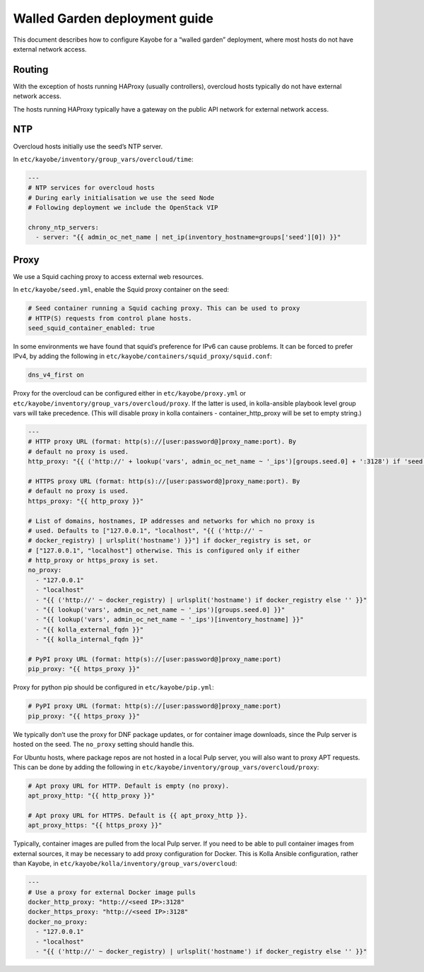 ==============================
Walled Garden deployment guide
==============================

This document describes how to configure Kayobe for a “walled garden”
deployment, where most hosts do not have external network access.

Routing
=======

With the exception of hosts running HAProxy (usually controllers),
overcloud hosts typically do not have external network access.

The hosts running HAProxy typically have a gateway on the public API
network for external network access.

NTP
===

Overcloud hosts initially use the seed’s NTP server.

In ``etc/kayobe/inventory/group_vars/overcloud/time``:

.. code:: yaml

   ---
   # NTP services for overcloud hosts
   # During early initialisation we use the seed Node
   # Following deployment we include the OpenStack VIP

   chrony_ntp_servers:
     - server: "{{ admin_oc_net_name | net_ip(inventory_hostname=groups['seed'][0]) }}"

Proxy
=====

We use a Squid caching proxy to access external web resources.

In ``etc/kayobe/seed.yml``, enable the Squid proxy container on the
seed:

.. code:: yaml

   # Seed container running a Squid caching proxy. This can be used to proxy
   # HTTP(S) requests from control plane hosts.
   seed_squid_container_enabled: true

In some environments we have found that squid’s preference for IPv6 can
cause problems. It can be forced to prefer IPv4, by adding the following
in ``etc/kayobe/containers/squid_proxy/squid.conf``:

.. code::

   dns_v4_first on

Proxy for the overcloud can be configured either in ``etc/kayobe/proxy.yml``
or ``etc/kayobe/inventory/group_vars/overcloud/proxy``. If the latter
is used, in kolla-ansible playbook level group vars will take precedence. (This will disable proxy
in kolla containers - container_http_proxy will be set to empty string.)

.. code:: yaml

   ---
   # HTTP proxy URL (format: http(s)://[user:password@]proxy_name:port). By
   # default no proxy is used.
   http_proxy: "{{ ('http://' + lookup('vars', admin_oc_net_name ~ '_ips')[groups.seed.0] + ':3128') if 'seed' not in group_names else '' }}"

   # HTTPS proxy URL (format: http(s)://[user:password@]proxy_name:port). By
   # default no proxy is used.
   https_proxy: "{{ http_proxy }}"

   # List of domains, hostnames, IP addresses and networks for which no proxy is
   # used. Defaults to ["127.0.0.1", "localhost", "{{ ('http://' ~
   # docker_registry) | urlsplit('hostname') }}"] if docker_registry is set, or
   # ["127.0.0.1", "localhost"] otherwise. This is configured only if either
   # http_proxy or https_proxy is set.
   no_proxy:
     - "127.0.0.1"
     - "localhost"
     - "{{ ('http://' ~ docker_registry) | urlsplit('hostname') if docker_registry else '' }}"
     - "{{ lookup('vars', admin_oc_net_name ~ '_ips')[groups.seed.0] }}"
     - "{{ lookup('vars', admin_oc_net_name ~ '_ips')[inventory_hostname] }}"
     - "{{ kolla_external_fqdn }}"
     - "{{ kolla_internal_fqdn }}"

   # PyPI proxy URL (format: http(s)://[user:password@]proxy_name:port)
   pip_proxy: "{{ https_proxy }}"

Proxy for python pip should be configured in ``etc/kayobe/pip.yml``:

.. code:: yaml

   # PyPI proxy URL (format: http(s)://[user:password@]proxy_name:port)
   pip_proxy: "{{ https_proxy }}"

We typically don’t use the proxy for DNF package updates, or for
container image downloads, since the Pulp server is hosted on the seed.
The ``no_proxy`` setting should handle this.

For Ubuntu hosts, where package repos are not hosted in a local Pulp
server, you will also want to proxy APT requests. This can be done by
adding the following in
``etc/kayobe/inventory/group_vars/overcloud/proxy``:

.. code:: yaml

   # Apt proxy URL for HTTP. Default is empty (no proxy).
   apt_proxy_http: "{{ http_proxy }}"

   # Apt proxy URL for HTTPS. Default is {{ apt_proxy_http }}.
   apt_proxy_https: "{{ https_proxy }}"

Typically, container images are pulled from the local Pulp server. If
you need to be able to pull container images from external sources, it
may be necessary to add proxy configuration for Docker. This is Kolla
Ansible configuration, rather than Kayobe, in
``etc/kayobe/kolla/inventory/group_vars/overcloud``:

.. code:: yaml

   ---
   # Use a proxy for external Docker image pulls
   docker_http_proxy: "http://<seed IP>:3128"
   docker_https_proxy: "http://<seed IP>:3128"
   docker_no_proxy:
     - "127.0.0.1"
     - "localhost"
     - "{{ ('http://' ~ docker_registry) | urlsplit('hostname') if docker_registry else '' }}"
